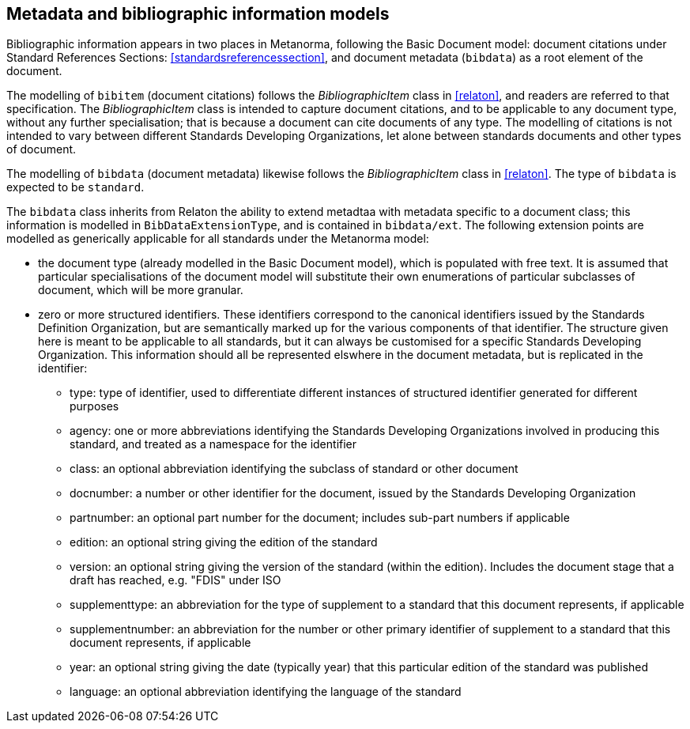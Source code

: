 
== Metadata and bibliographic information models

Bibliographic information appears in two places in Metanorma, following the Basic Document model:
document citations under Standard References Sections: <<standardsreferencessection>>,
and document metadata (`bibdata`) as a root element of the document.

The modelling of `bibitem` (document citations) follows the _BibliographicItem_ class in <<relaton>>, and readers are referred to that specification. The  _BibliographicItem_ class is intended to capture document citations, and to be applicable to any document type, without any further specialisation; that is because a document can cite documents of any type. The modelling of citations is not intended to vary between different Standards Developing Organizations, let alone between standards documents and other types of document.

The modelling of `bibdata` (document metadata) likewise follows the _BibliographicItem_ class in <<relaton>>. The type of `bibdata` is expected to be `standard`.

The `bibdata` class inherits from Relaton the ability to extend metadtaa with metadata specific to a document class; this information is modelled in `BibDataExtensionType`, and is contained in `bibdata/ext`. The following extension points are modelled as generically applicable for all standards under the Metanorma model:

* the document type (already modelled in the Basic Document model), which is populated with free text. It is assumed that particular specialisations of the document model will substitute  their own enumerations of particular subclasses of document, which will be more granular.
* zero or more structured identifiers. These identifiers correspond to the canonical identifiers issued by the Standards Definition Organization, but are semantically marked up for the various components of that identifier. The structure given here is meant to be applicable to all standards, but it can always be customised for a specific Standards Developing Organization. This information should all be represented elswhere  in the document metadata, but is replicated in the identifier:
** type: type of identifier, used to differentiate different instances of structured identifier generated for different purposes
** agency: one or more abbreviations identifying the Standards Developing Organizations involved in producing this standard, and treated as a namespace for the identifier
** class: an optional abbreviation identifying the subclass of standard or other document
** docnumber: a number or other identifier for the document, issued by the Standards Developing Organization
** partnumber: an optional part number for the document; includes sub-part numbers if applicable
** edition: an optional string giving the edition of the standard
** version: an optional string giving the version of the standard (within the edition). Includes the document stage that a draft has reached, e.g. "FDIS" under ISO
** supplementtype: an abbreviation for the type of supplement to a standard that this document represents, if applicable
** supplementnumber: an abbreviation for the number or other primary identifier of supplement to a standard that this document represents, if applicable
** year: an optional string giving the date (typically year) that this particular edition of the standard was published
** language: an optional abbreviation identifying the language of the standard


